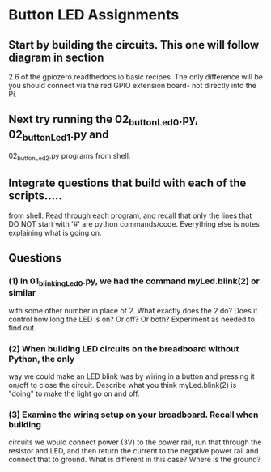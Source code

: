 #+STARTUP: hidestars
* Button LED Assignments
** Start by building the circuits.  This one will follow diagram in section 
   2.6 of the gpiozero.readthedocs.io basic recipes. The only difference will
   be you should connect via the red GPIO extension board- not directly into the 
   Pi.

** Next try running the 02_buttonLed_0.py, 02_buttonLed_1.py and 
   02_buttonLed_2.py programs from shell.

** Integrate questions that build with each of the scripts.....
   from shell.  Read through each program, and recall that only the lines 
   that DO NOT start with '#' are python commands/code.  Everything else 
   is notes explaining what is going on.

** Questions
*** (1) In 01_blinkingLed_0.py, we had the command myLed.blink(2) or similar
    with some other number in place of 2.  What exactly does the 2 do? Does 
    it control how long the LED is on? Or off? Or both?  Experiment as needed 
    to find out.
*** (2) When building LED circuits on the breadboard without Python, the only 
    way we could make an LED blink was by wiring in a button and pressing it 
    on/off to close the circuit.  Describe what you think myLed.blink(2) is 
    "doing" to make the light go on and off.
*** (3) Examine the wiring setup on your breadboard.  Recall when building 
    circuits we would connect power (3V) to the power rail, run that through the 
    resistor and LED, and then return the current to the negative power rail and 
    connect that to ground. What is different in this case? Where is the ground? 

    
